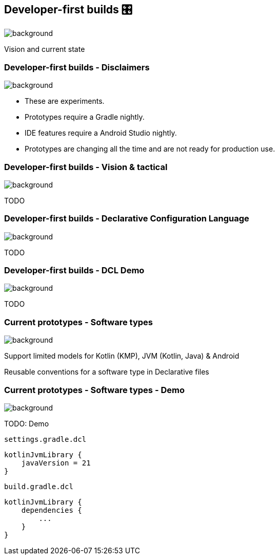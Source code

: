 [background-color="#02303a"]
== Developer-first builds &#x1F39B;
image::gradle/bg-11.png[background, size=cover]

Vision and current state

=== Developer-first builds [.small]#- Disclaimers#
image::gradle/bg-11.png[background, size=cover]

* These are experiments.
* Prototypes require a Gradle nightly.
* IDE features require a Android Studio nightly.
* Prototypes are changing all the time and are not ready for production use. 

=== Developer-first builds [.small]#- Vision & tactical#
image::gradle/bg-11.png[background, size=cover]

TODO

=== Developer-first builds [.small]#- Declarative Configuration Language#
image::gradle/bg-11.png[background, size=cover]

TODO

=== Developer-first builds [.small]#- DCL Demo#
image::gradle/bg-11.png[background, size=cover]

TODO

=== Current prototypes [.small]#- Software types#
image::gradle/bg-7.png[background, size=cover]

Support limited models for Kotlin (KMP), JVM (Kotlin, Java) & Android

Reusable conventions for a software type in Declarative files

=== Current prototypes [.small]#- Software types - Demo#
image::gradle/bg-7.png[background, size=cover]

TODO: Demo

`settings.gradle.dcl`
```kotlin
kotlinJvmLibrary {
    javaVersion = 21
}
```
`build.gradle.dcl`
```kotlin
kotlinJvmLibrary {
    dependencies {
        ...
    }
}
```

